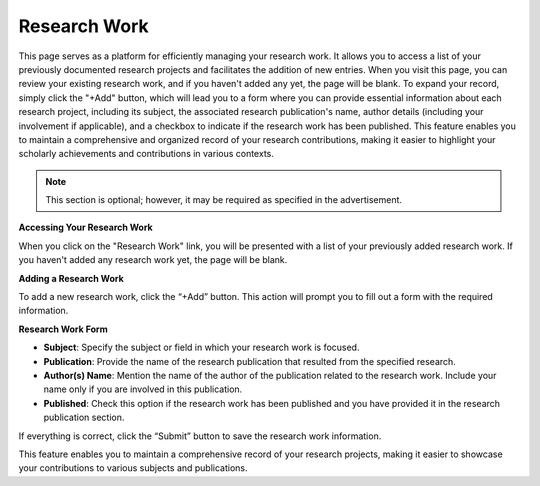Research Work
=============

This page serves as a platform for efficiently managing your research work. It allows you to access a list of your previously documented research projects and facilitates the addition of new entries. When you visit this page, you can review your existing research work, and if you haven't added any yet, the page will be blank. To expand your record, simply click the "+Add" button, which will lead you to a form where you can provide essential information about each research project, including its subject, the associated research publication's name, author details (including your involvement if applicable), and a checkbox to indicate if the research work has been published. This feature enables you to maintain a comprehensive and organized record of your research contributions, making it easier to highlight your scholarly achievements and contributions in various contexts.

.. note:: 
   This section is optional; however, it may be required as specified in the advertisement.

**Accessing Your Research Work**

When you click on the "Research Work" link, you will be presented with a list of your previously added research work. If you haven't added any research work yet, the page will be blank. 

**Adding a Research Work**

To add a new research work, click the “+Add” button. This action will prompt you to fill out a form with the required information.

**Research Work Form**

- **Subject**: Specify the subject or field in which your research work is focused.

- **Publication**: Provide the name of the research publication that resulted from the specified research.

- **Author(s) Name**: Mention the name of the author of the publication related to the research work. Include your name only if you are involved in this publication.

- **Published**: Check this option if the research work has been published and you have provided it in the research publication section.

If everything is correct, click the “Submit” button to save the research work information.

This feature enables you to maintain a comprehensive record of your research projects, making it easier to showcase your contributions to various subjects and publications.
